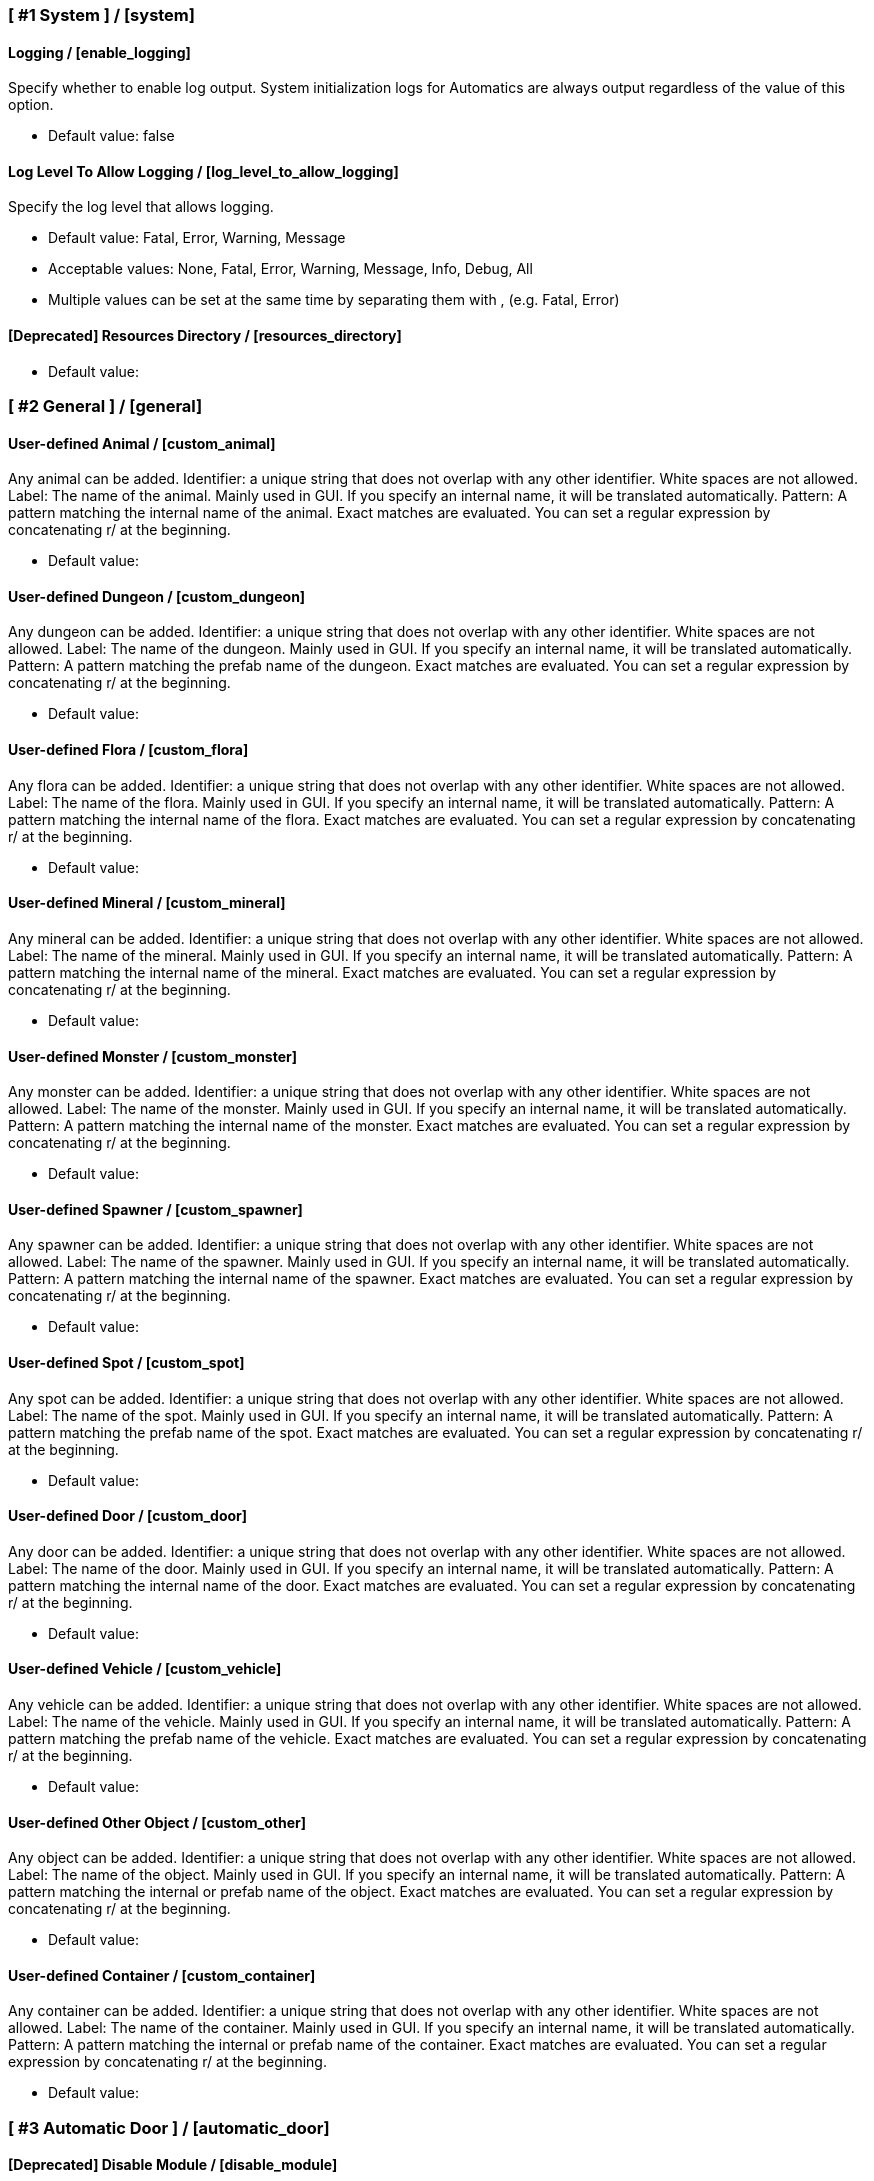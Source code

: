 === [ #1 System ] / [system]
==== Logging / [enable_logging]
Specify whether to enable log output. System initialization logs for Automatics are always output regardless of the value of this option.

- Default value: false

==== Log Level To Allow Logging / [log_level_to_allow_logging]
Specify the log level that allows logging.

- Default value: Fatal, Error, Warning, Message
- Acceptable values: None, Fatal, Error, Warning, Message, Info, Debug, All
- Multiple values can be set at the same time by separating them with , (e.g. Fatal, Error)

==== [Deprecated] Resources Directory / [resources_directory]
[This option will be discontinued in the near future. Check the README for details]

- Default value:

=== [ #2 General ] / [general]
==== User-defined Animal / [custom_animal]
Any animal can be added. Identifier: a unique string that does not overlap with any other identifier. White spaces are not allowed. Label: The name of the animal. Mainly used in GUI. If you specify an internal name, it will be translated automatically. Pattern: A pattern matching the internal name of the animal. Exact matches are evaluated. You can set a regular expression by concatenating r/ at the beginning.

- Default value:

==== User-defined Dungeon / [custom_dungeon]
Any dungeon can be added. Identifier: a unique string that does not overlap with any other identifier. White spaces are not allowed. Label: The name of the dungeon. Mainly used in GUI. If you specify an internal name, it will be translated automatically. Pattern: A pattern matching the prefab name of the dungeon. Exact matches are evaluated. You can set a regular expression by concatenating r/ at the beginning.

- Default value:

==== User-defined Flora / [custom_flora]
Any flora can be added. Identifier: a unique string that does not overlap with any other identifier. White spaces are not allowed. Label: The name of the flora. Mainly used in GUI. If you specify an internal name, it will be translated automatically. Pattern: A pattern matching the internal name of the flora. Exact matches are evaluated. You can set a regular expression by concatenating r/ at the beginning.

- Default value:

==== User-defined Mineral / [custom_mineral]
Any mineral can be added. Identifier: a unique string that does not overlap with any other identifier. White spaces are not allowed. Label: The name of the mineral. Mainly used in GUI. If you specify an internal name, it will be translated automatically. Pattern: A pattern matching the internal name of the mineral. Exact matches are evaluated. You can set a regular expression by concatenating r/ at the beginning.

- Default value:

==== User-defined Monster / [custom_monster]
Any monster can be added. Identifier: a unique string that does not overlap with any other identifier. White spaces are not allowed. Label: The name of the monster. Mainly used in GUI. If you specify an internal name, it will be translated automatically. Pattern: A pattern matching the internal name of the monster. Exact matches are evaluated. You can set a regular expression by concatenating r/ at the beginning.

- Default value:

==== User-defined Spawner / [custom_spawner]
Any spawner can be added. Identifier: a unique string that does not overlap with any other identifier. White spaces are not allowed. Label: The name of the spawner. Mainly used in GUI. If you specify an internal name, it will be translated automatically. Pattern: A pattern matching the internal name of the spawner. Exact matches are evaluated. You can set a regular expression by concatenating r/ at the beginning.

- Default value:

==== User-defined Spot / [custom_spot]
Any spot can be added. Identifier: a unique string that does not overlap with any other identifier. White spaces are not allowed. Label: The name of the spot. Mainly used in GUI. If you specify an internal name, it will be translated automatically. Pattern: A pattern matching the prefab name of the spot. Exact matches are evaluated. You can set a regular expression by concatenating r/ at the beginning.

- Default value:

==== User-defined Door / [custom_door]
Any door can be added. Identifier: a unique string that does not overlap with any other identifier. White spaces are not allowed. Label: The name of the door. Mainly used in GUI. If you specify an internal name, it will be translated automatically. Pattern: A pattern matching the internal name of the door. Exact matches are evaluated. You can set a regular expression by concatenating r/ at the beginning.

- Default value:

==== User-defined Vehicle / [custom_vehicle]
Any vehicle can be added. Identifier: a unique string that does not overlap with any other identifier. White spaces are not allowed. Label: The name of the vehicle. Mainly used in GUI. If you specify an internal name, it will be translated automatically. Pattern: A pattern matching the prefab name of the vehicle. Exact matches are evaluated. You can set a regular expression by concatenating r/ at the beginning.

- Default value:

==== User-defined Other Object / [custom_other]
Any object can be added. Identifier: a unique string that does not overlap with any other identifier. White spaces are not allowed. Label: The name of the object. Mainly used in GUI. If you specify an internal name, it will be translated automatically. Pattern: A pattern matching the internal or prefab name of the object. Exact matches are evaluated. You can set a regular expression by concatenating r/ at the beginning.

- Default value:

==== User-defined Container / [custom_container]
Any container can be added. Identifier: a unique string that does not overlap with any other identifier. White spaces are not allowed. Label: The name of the container. Mainly used in GUI. If you specify an internal name, it will be translated automatically. Pattern: A pattern matching the internal or prefab name of the container. Exact matches are evaluated. You can set a regular expression by concatenating r/ at the beginning.

- Default value:

=== [ #3 Automatic Door ] / [automatic_door]
==== [Deprecated] Disable Module / [disable_module]
You can disable this feature completely to avoid adding logic you don't need. (Game must be restart for reflect this option)

- Default value: false

==== Disable Module (Reboot Required) / [module]
You can disable this feature completely to avoid adding logic you don't need. (Game must be restart for reflect this option)

- Default value: Enabled
- Acceptable values: Enabled, Disabled

==== Automatic Door / [enable_automatic_door]
Specify whether to enable the feature that automatically opens and closes the door.

- Default value: true

==== Allow Automatic Door / [allow_automatic_door]
Specify which doors are allowed to open and close automatically.

- Default value: WoodDoor, WoodGate, IronGate, DarkwoodGate, PieceHexagonalDoor

==== Interval To Open / [interval_to_open]
Specify the interval at which the process of automatically opening the door is called. If set to less than 0.1, the function to automatically open the door will be disabled. (Unit: second)

- Default value: 0.1
- Acceptable value range: From 0 to 8

==== Interval To Close / [interval_to_close]
Specify the interval at which the process of automatically closing the door is called. If set to less than 0.1, the function to automatically close the door will be disabled. (Unit: second)

- Default value: 0.1
- Acceptable value range: From 0 to 8

==== Distance For Automatic Opening / [distance_for_automatic_opening]
Specify how close the player must be to the door in order for it to open automatically. (Unit: meter)

- Default value: 2.5
- Acceptable value range: From 1 to 8

==== Distance For Automatic Closing / [distance_for_automatic_closing]
Specify how far the player must be from the door for the door to close automatically. (Unit: meter)

- Default value: 2.5
- Acceptable value range: From 1 to 8

==== Automatic Door Enable/Disable Toggle Message / [automatic_door_enable_disable_toggle_message]
Specify where a message is displayed when the automatic door is enabled or disabled by a shortcut key.

- Default value: Center
- Acceptable values: None, Center, TopLeft

==== Automatic Door Enable/Disable Toggle / [automatic_door_enable_disable_toggle]
Specify a shortcut key to enable/disable the automatic door.

- Default value:

=== [ #4 Automatic Mapping ] / [automatic_mapping]
==== [Deprecated] Disable Module / [module_disable]
You can disable this feature completely to avoid adding logic you don't need. (Game must be restart for reflect this option)

- Default value: false

==== Disable Module (Reboot Required) / [module]
You can disable this feature completely to avoid adding logic you don't need. (Game must be restart for reflect this option)

- Default value: Enabled
- Acceptable values: Enabled, Disabled

==== Automatic Mapping / [enable_automatic_mapping]
Specify whether to enable the feature that automatically pinning objects and locations to the map.

- Default value: true

==== Dynamic Object Search Range / [dynamic_object_mapping_range]
Specify the range of dynamic objects to be explored. "Dynamic Object" are objects that change position, such as animals, monsters, etc. Set to 0 to disable pinning of dynamic objects. (Unit: meter)

- Default value: 64
- Acceptable value range: From 0 to 128

==== Static Object Search Range / [static_object_mapping_range]
Specify the range of static objects to be explored. "Static Object" are objects that do not change their position, such as flora, mineral, etc. Setting this to 0 disables pinning of static objects. (Unit: meter)

- Default value: 32
- Acceptable value range: From 0 to 128

==== Location Search Range / [location_mapping_range]
Specify the range of location to be explored. "Location" is a specific place, such as dungeon, fuling village, etc. Setting this to 0 disables location pinning. (Unit: meter)

- Default value: 96
- Acceptable value range: From 0 to 128

==== Allow Pinning Animal / [allow_pinning_animal]
Specify the animals to be automatic pinning.

- Default value: Boar, Piggy, Deer, Wolf, WolfCub, Lox, LoxCalf, Hen, Chicken, Hare, Bird, Fish

==== Allow Pinning Monster / [allow_pinning_monster]
Specify the monsters to be automatic pinning.

- Default value: Greyling, Neck, Ghost, Greydwarf, GreydwarfBrute, GreydwarfShaman, RancidRemains, Skeleton, Troll, Abomination, Blob, Draugr, DraugrElite, Leech, Oozer, Surtling, Wraith, Drake, Fenring, StoneGolem, Deathsquito, Fuling, FulingBerserker, FulingShaman, Growth, Serpent, Bat, FenringCultist, Ulv, DvergrRogue, DvergrMage, Tick, Seeker, SeekerBrood, Gjall, SeekerSoldier

==== Allow Pinning Flora / [allow_pinning_flora]
Specify the flora to be automatic pinning.

- Default value: Mushroom, Raspberries, Blueberries, CarrotSeeds, Thistle, TurnipSeeds, Cloudberries, JotunPuffs, Magecap

==== Allow Pinning Mineral / [allow_pinning_mineral]
Specify the mineral to be automatic pinning.

- Default value: CopperDeposit, TinDeposit, MudPile, SilverVein, PetrifiedBone, SoftTissue

==== Allow Pinning Spawner / [allow_pinning_spawner]
Specify the spawners to be automatic pinning.

- Default value:

==== Allow Pinning Vehicle / [allow_pinning_vehicle]
Specify the vehicles to be automatic pinning.

- Default value: Karve, Longship

==== Allow Pinning Other Object / [allow_pinning_other]
Specify the other objects to be automatic pinning.

- Default value: WildBeehive

==== Allow Pinning Dungeon / [allow_pinning_dungeon]
Specify the dungeons to be automatic pinning.

- Default value: BurialChambers, TrollCave, SunkenCrypts, MountainCave, InfestedMine

==== Allow Pinning Spot / [allow_pinning_spot]
Specify the spots to be automatic pinning.

- Default value: InfestedTree, FireHole, DrakeNest, GoblinCamp, TarPit, DvergrExcavation, DvergrGuardTower, DvergrHarbour, DvergrLighthouse, PetrifiedBone

==== Allow Pinning Portal / [allow_pinning_portal]
Enable automatic pinning for the portal. Portal is treated as a static object.

- Default value: true

==== Not Pinning Tamed Animals / [not_pinning_tamed_animals]
Exclude tamed animals from automatic pinning.

- Default value: true

==== Static Object Mapping Interval / [static_object_mapping_interval]
Specify the interval at which static object mapping. Setting to 0 disables periodic static object mapping. (Unit: second)

- Default value: 0.25
- Acceptable value range: From 0 to 4

==== Static Object Caching Interval / [static_object_caching_interval]
Specify the interval at which static objects will be cached. Mapping of static objects uses this cache. (Unit: second)

- Default value: 3
- Acceptable value range: From 1 to 8

==== Save Static Object Pins / [save_static_object_pins]
Specify whether to save the pins of static objects.

- Default value: false

==== Remove Pins Of Destroyed Object / [remove_pins_of_destroyed_object]
Specify whether or not to automatically remove pins of objects that have been destroyed and no longer exist.

- Default value: true

==== Flora Pins Merge Range / [flora_pins_merge_range]
When pinning flora, it recursively searches for the same flora that exist within a specified range and merge them into a single pin. (Unit: meter)

- Default value: 8
- Acceptable value range: From 0 to 16

==== Need To Equip Wishbone For Underground Minerals / [need_to_equip_wishbone_for_underground_minerals]
Specify whether the wishbone needs to be equipped to attempt to pinning underground minerals.

- Default value: true

==== Static Object Mapping / [static_object_mapping_key]
Specify shortcut keys for mapping static objects. Setting this item disables the static object mapping at regular intervals, so that it is performed only once each time the shortcut key is pressed.

- Default value:

=== [ #5 Automatic Processing ] / [automatic_processing]
==== [Deprecated] Disable Module / [module_disable]
You can disable this feature completely to avoid adding logic you don't need. (Game must be restart for reflect this option)

- Default value: false

==== Disable Module (Reboot Required) / [module]
You can disable this feature completely to avoid adding logic you don't need. (Game must be restart for reflect this option)

- Default value: Enabled
- Acceptable values: Enabled, Disabled

==== Automatic Processing / [enable_automatic_processing]
Specify whether to enable or disable the ability to automatically perform tasks such as cooking, refining, and refuel.

- Default value: true

==== Allow Container / [allow_container]
Specify containers that allow automatic operations such as item supply and storage.

- Default value: PieceChestWood, PieceChest, PieceChestBlackmetal

==== Beehive: Allow Process / [allow_processing_by_piece_beehive]
Specify the automatic processes to allow for Beehive. "Craft" produces items by automatically consuming the required materials. "Refuel" automatically supplies fuel items. "Store" automatically stores the produced items in containers. "Charge" automatically replenishes consumable items such as ammo.

- Default value: Store
- Acceptable values: None, Store

==== Beehive: Container Search Range / [container_search_range_by_piece_beehive]
Specifies the maximum distance Beehive will search for containers. (Unit: meters)

- Default value: 8
- Acceptable value range: From 1 to 64

==== Beehive: Store Only If Product Exists In Container / [piece_beehive_store_only_if_product_exists]
Store only if the product item for Beehive is already stored in the container. If there is no container in the range that stores product items, items are produced as usual.

- Default value: false

==== Bonfire: Allow Process / [allow_processing_by_piece_bonfire]
Specify the automatic processes to allow for Bonfire. "Craft" produces items by automatically consuming the required materials. "Refuel" automatically supplies fuel items. "Store" automatically stores the produced items in containers. "Charge" automatically replenishes consumable items such as ammo.

- Default value: Refuel
- Acceptable values: None, Refuel

==== Bonfire: Container Search Range / [container_search_range_by_piece_bonfire]
Specifies the maximum distance Bonfire will search for containers. (Unit: meters)

- Default value: 8
- Acceptable value range: From 1 to 64

==== Bonfire: Number Of Fuels To Stop Refuel / [piece_bonfire_fuel_count_of_suppress_processing]
When the number of fuel items stored in the container is about to become less than the specified quantity, refuel to Bonfire will be stopped. If set to 0, stopping refuel based on the number of fuel items will be disabled.

- Default value: 1
- Acceptable value range: From 0 to 999

==== Bonfire: Refuel Only If Fuels Run Out / [piece_bonfire_refuel_only_when_out_of_fuel]
Refuel only when the fuel for Bonfire runs out.

- Default value: false

==== Blast furnace: Allow Process / [allow_processing_by_piece_blastfurnace]
Specify the automatic processes to allow for Blast furnace. "Craft" produces items by automatically consuming the required materials. "Refuel" automatically supplies fuel items. "Store" automatically stores the produced items in containers. "Charge" automatically replenishes consumable items such as ammo.

- Default value: Craft, Refuel, Store
- Acceptable values: None, Craft, Refuel, Store
- Multiple values can be set at the same time by separating them with , (e.g. Craft, Refuel)

==== Blast furnace: Container Search Range / [container_search_range_by_piece_blastfurnace]
Specifies the maximum distance Blast furnace will search for containers. (Unit: meters)

- Default value: 8
- Acceptable value range: From 1 to 64

==== Blast furnace: Number Of Materials To Stop Supplying / [piece_blastfurnace_material_count_of_suppress_processing]
When the number of material items stored in the container is about to become less than the specified quantity, the supply of materials to Blast furnace will be stopped. If set to 0, stopping the material supply based on the number of material items will be disabled.

- Default value: 1
- Acceptable value range: From 0 to 999

==== Blast furnace: Number Of Product Stacks To Stop Craft / [piece_blastfurnace_product_stacks_of_suppress_processing]
When the number of product item stacks stored in the container is about to exceed the specified quantity, craft by Blast furnace will be stopped. If set to 0, stopping craft based on the number of product items will be disabled.

- Default value: 0
- Acceptable value range: From 0 to 99

==== Blast furnace: Supply Only If Materials Run Out / [piece_blastfurnace_supply_only_when_materials_run_out]
Supply one material item only when the materials supplied to Blast furnace run out.

- Default value: false

==== Blast furnace: Number Of Fuels To Stop Refuel / [piece_blastfurnace_fuel_count_of_suppress_processing]
When the number of fuel items stored in the container is about to become less than the specified quantity, refuel to Blast furnace will be stopped. If set to 0, stopping refuel based on the number of fuel items will be disabled.

- Default value: 1
- Acceptable value range: From 0 to 999

==== Blast furnace: Refuel Only If Fuels Run Out / [piece_blastfurnace_refuel_only_when_out_of_fuel]
Refuel only when the fuel for Blast furnace runs out.

- Default value: false

==== Blast furnace: Refuel Only When Materials Supplied / [piece_blastfurnace_refuel_only_when_materials_supplied]
Refuel only when material items are supplied to Blast furnace.

- Default value: false

==== Blast furnace: Store Only If Product Exists In Container / [piece_blastfurnace_store_only_if_product_exists]
Store only if the product item for Blast furnace is already stored in the container. If there is no container in the range that stores product items, items are produced as usual.

- Default value: false

==== Campfire: Allow Process / [allow_processing_by_piece_firepit]
Specify the automatic processes to allow for Campfire. "Craft" produces items by automatically consuming the required materials. "Refuel" automatically supplies fuel items. "Store" automatically stores the produced items in containers. "Charge" automatically replenishes consumable items such as ammo.

- Default value: Refuel
- Acceptable values: None, Refuel

==== Campfire: Container Search Range / [container_search_range_by_piece_firepit]
Specifies the maximum distance Campfire will search for containers. (Unit: meters)

- Default value: 8
- Acceptable value range: From 1 to 64

==== Campfire: Number Of Fuels To Stop Refuel / [piece_firepit_fuel_count_of_suppress_processing]
When the number of fuel items stored in the container is about to become less than the specified quantity, refuel to Campfire will be stopped. If set to 0, stopping refuel based on the number of fuel items will be disabled.

- Default value: 1
- Acceptable value range: From 0 to 999

==== Campfire: Refuel Only If Fuels Run Out / [piece_firepit_refuel_only_when_out_of_fuel]
Refuel only when the fuel for Campfire runs out.

- Default value: false

==== Charcoal kiln: Allow Process / [allow_processing_by_piece_charcoalkiln]
Specify the automatic processes to allow for Charcoal kiln. "Craft" produces items by automatically consuming the required materials. "Refuel" automatically supplies fuel items. "Store" automatically stores the produced items in containers. "Charge" automatically replenishes consumable items such as ammo.

- Default value: Craft, Store
- Acceptable values: None, Craft, Store
- Multiple values can be set at the same time by separating them with , (e.g. Craft, Store)

==== Charcoal kiln: Container Search Range / [container_search_range_by_piece_charcoalkiln]
Specifies the maximum distance Charcoal kiln will search for containers. (Unit: meters)

- Default value: 8
- Acceptable value range: From 1 to 64

==== Charcoal kiln: Number Of Materials To Stop Supplying / [piece_charcoalkiln_material_count_of_suppress_processing]
When the number of material items stored in the container is about to become less than the specified quantity, the supply of materials to Charcoal kiln will be stopped. If set to 0, stopping the material supply based on the number of material items will be disabled.

- Default value: 1
- Acceptable value range: From 0 to 999

==== Charcoal kiln: Number Of Product Stacks To Stop Craft / [piece_charcoalkiln_product_stacks_of_suppress_processing]
When the number of product item stacks stored in the container is about to exceed the specified quantity, craft by Charcoal kiln will be stopped. If set to 0, stopping craft based on the number of product items will be disabled.

- Default value: 0
- Acceptable value range: From 0 to 99

==== Charcoal kiln: Supply Only If Materials Run Out / [piece_charcoalkiln_supply_only_when_materials_run_out]
Supply one material item only when the materials supplied to Charcoal kiln run out.

- Default value: false

==== Charcoal kiln: Store Only If Product Exists In Container / [piece_charcoalkiln_store_only_if_product_exists]
Store only if the product item for Charcoal kiln is already stored in the container. If there is no container in the range that stores product items, items are produced as usual.

- Default value: false

==== Cooking station: Allow Process / [allow_processing_by_piece_cookingstation]
Specify the automatic processes to allow for Cooking station. "Craft" produces items by automatically consuming the required materials. "Refuel" automatically supplies fuel items. "Store" automatically stores the produced items in containers. "Charge" automatically replenishes consumable items such as ammo.

- Default value: Store
- Acceptable values: None, Craft, Store
- Multiple values can be set at the same time by separating them with , (e.g. Craft, Store)

==== Cooking station: Container Search Range / [container_search_range_by_piece_cookingstation]
Specifies the maximum distance Cooking station will search for containers. (Unit: meters)

- Default value: 8
- Acceptable value range: From 1 to 64

==== Cooking station: Number Of Materials To Stop Supplying / [piece_cookingstation_material_count_of_suppress_processing]
When the number of material items stored in the container is about to become less than the specified quantity, the supply of materials to Cooking station will be stopped. If set to 0, stopping the material supply based on the number of material items will be disabled.

- Default value: 1
- Acceptable value range: From 0 to 999

==== Cooking station: Number Of Product Stacks To Stop Craft / [piece_cookingstation_product_stacks_of_suppress_processing]
When the number of product item stacks stored in the container is about to exceed the specified quantity, craft by Cooking station will be stopped. If set to 0, stopping craft based on the number of product items will be disabled.

- Default value: 0
- Acceptable value range: From 0 to 99

==== Cooking station: Supply Only If Materials Run Out / [piece_cookingstation_supply_only_when_materials_run_out]
Supply one material item only when the materials supplied to Cooking station run out.

- Default value: false

==== Cooking station: Store Only If Product Exists In Container / [piece_cookingstation_store_only_if_product_exists]
Store only if the product item for Cooking station is already stored in the container. If there is no container in the range that stores product items, items are produced as usual.

- Default value: false

==== Fermenter: Allow Process / [allow_processing_by_piece_fermenter]
Specify the automatic processes to allow for Fermenter. "Craft" produces items by automatically consuming the required materials. "Refuel" automatically supplies fuel items. "Store" automatically stores the produced items in containers. "Charge" automatically replenishes consumable items such as ammo.

- Default value: Craft, Store
- Acceptable values: None, Craft, Store
- Multiple values can be set at the same time by separating them with , (e.g. Craft, Store)

==== Fermenter: Container Search Range / [container_search_range_by_piece_fermenter]
Specifies the maximum distance Fermenter will search for containers. (Unit: meters)

- Default value: 8
- Acceptable value range: From 1 to 64

==== Fermenter: Number Of Materials To Stop Supplying / [piece_fermenter_material_count_of_suppress_processing]
When the number of material items stored in the container is about to become less than the specified quantity, the supply of materials to Fermenter will be stopped. If set to 0, stopping the material supply based on the number of material items will be disabled.

- Default value: 1
- Acceptable value range: From 0 to 999

==== Fermenter: Number Of Product Stacks To Stop Craft / [piece_fermenter_product_stacks_of_suppress_processing]
When the number of product item stacks stored in the container is about to exceed the specified quantity, craft by Fermenter will be stopped. If set to 0, stopping craft based on the number of product items will be disabled.

- Default value: 0
- Acceptable value range: From 0 to 99

==== Fermenter: Supply Only If Materials Run Out / [piece_fermenter_supply_only_when_materials_run_out]
Supply one material item only when the materials supplied to Fermenter run out.

- Default value: false

==== Fermenter: Store Only If Product Exists In Container / [piece_fermenter_store_only_if_product_exists]
Store only if the product item for Fermenter is already stored in the container. If there is no container in the range that stores product items, items are produced as usual.

- Default value: false

==== Hanging brazier: Allow Process / [allow_processing_by_piece_brazierceiling01]
Specify the automatic processes to allow for Hanging brazier. "Craft" produces items by automatically consuming the required materials. "Refuel" automatically supplies fuel items. "Store" automatically stores the produced items in containers. "Charge" automatically replenishes consumable items such as ammo.

- Default value: Refuel
- Acceptable values: None, Refuel

==== Hanging brazier: Container Search Range / [container_search_range_by_piece_brazierceiling01]
Specifies the maximum distance Hanging brazier will search for containers. (Unit: meters)

- Default value: 8
- Acceptable value range: From 1 to 64

==== Hanging brazier: Number Of Fuels To Stop Refuel / [piece_brazierceiling01_fuel_count_of_suppress_processing]
When the number of fuel items stored in the container is about to become less than the specified quantity, refuel to Hanging brazier will be stopped. If set to 0, stopping refuel based on the number of fuel items will be disabled.

- Default value: 1
- Acceptable value range: From 0 to 999

==== Hanging brazier: Refuel Only If Fuels Run Out / [piece_brazierceiling01_refuel_only_when_out_of_fuel]
Refuel only when the fuel for Hanging brazier runs out.

- Default value: false

==== Hearth: Allow Process / [allow_processing_by_piece_hearth]
Specify the automatic processes to allow for Hearth. "Craft" produces items by automatically consuming the required materials. "Refuel" automatically supplies fuel items. "Store" automatically stores the produced items in containers. "Charge" automatically replenishes consumable items such as ammo.

- Default value: Refuel
- Acceptable values: None, Refuel

==== Hearth: Container Search Range / [container_search_range_by_piece_hearth]
Specifies the maximum distance Hearth will search for containers. (Unit: meters)

- Default value: 8
- Acceptable value range: From 1 to 64

==== Hearth: Number Of Fuels To Stop Refuel / [piece_hearth_fuel_count_of_suppress_processing]
When the number of fuel items stored in the container is about to become less than the specified quantity, refuel to Hearth will be stopped. If set to 0, stopping refuel based on the number of fuel items will be disabled.

- Default value: 1
- Acceptable value range: From 0 to 999

==== Hearth: Refuel Only If Fuels Run Out / [piece_hearth_refuel_only_when_out_of_fuel]
Refuel only when the fuel for Hearth runs out.

- Default value: false

==== Iron cooking station: Allow Process / [allow_processing_by_piece_cookingstation_iron]
Specify the automatic processes to allow for Iron cooking station. "Craft" produces items by automatically consuming the required materials. "Refuel" automatically supplies fuel items. "Store" automatically stores the produced items in containers. "Charge" automatically replenishes consumable items such as ammo.

- Default value: Store
- Acceptable values: None, Craft, Store
- Multiple values can be set at the same time by separating them with , (e.g. Craft, Store)

==== Iron cooking station: Container Search Range / [container_search_range_by_piece_cookingstation_iron]
Specifies the maximum distance Iron cooking station will search for containers. (Unit: meters)

- Default value: 8
- Acceptable value range: From 1 to 64

==== Iron cooking station: Number Of Materials To Stop Supplying / [piece_cookingstation_iron_material_count_of_suppress_processing]
When the number of material items stored in the container is about to become less than the specified quantity, the supply of materials to Iron cooking station will be stopped. If set to 0, stopping the material supply based on the number of material items will be disabled.

- Default value: 1
- Acceptable value range: From 0 to 999

==== Iron cooking station: Number Of Product Stacks To Stop Craft / [piece_cookingstation_iron_product_stacks_of_suppress_processing]
When the number of product item stacks stored in the container is about to exceed the specified quantity, craft by Iron cooking station will be stopped. If set to 0, stopping craft based on the number of product items will be disabled.

- Default value: 0
- Acceptable value range: From 0 to 99

==== Iron cooking station: Supply Only If Materials Run Out / [piece_cookingstation_iron_supply_only_when_materials_run_out]
Supply one material item only when the materials supplied to Iron cooking station run out.

- Default value: false

==== Iron cooking station: Store Only If Product Exists In Container / [piece_cookingstation_iron_store_only_if_product_exists]
Store only if the product item for Iron cooking station is already stored in the container. If there is no container in the range that stores product items, items are produced as usual.

- Default value: false

==== Jack-o-turnip: Allow Process / [allow_processing_by_piece_jackoturnip]
Specify the automatic processes to allow for Jack-o-turnip. "Craft" produces items by automatically consuming the required materials. "Refuel" automatically supplies fuel items. "Store" automatically stores the produced items in containers. "Charge" automatically replenishes consumable items such as ammo.

- Default value: Refuel
- Acceptable values: None, Refuel

==== Jack-o-turnip: Container Search Range / [container_search_range_by_piece_jackoturnip]
Specifies the maximum distance Jack-o-turnip will search for containers. (Unit: meters)

- Default value: 8
- Acceptable value range: From 1 to 64

==== Jack-o-turnip: Number Of Fuels To Stop Refuel / [piece_jackoturnip_fuel_count_of_suppress_processing]
When the number of fuel items stored in the container is about to become less than the specified quantity, refuel to Jack-o-turnip will be stopped. If set to 0, stopping refuel based on the number of fuel items will be disabled.

- Default value: 1
- Acceptable value range: From 0 to 999

==== Jack-o-turnip: Refuel Only If Fuels Run Out / [piece_jackoturnip_refuel_only_when_out_of_fuel]
Refuel only when the fuel for Jack-o-turnip runs out.

- Default value: false

==== Sconce: Allow Process / [allow_processing_by_piece_sconce]
Specify the automatic processes to allow for Sconce. "Craft" produces items by automatically consuming the required materials. "Refuel" automatically supplies fuel items. "Store" automatically stores the produced items in containers. "Charge" automatically replenishes consumable items such as ammo.

- Default value: Refuel
- Acceptable values: None, Refuel

==== Sconce: Container Search Range / [container_search_range_by_piece_sconce]
Specifies the maximum distance Sconce will search for containers. (Unit: meters)

- Default value: 8
- Acceptable value range: From 1 to 64

==== Sconce: Number Of Fuels To Stop Refuel / [piece_sconce_fuel_count_of_suppress_processing]
When the number of fuel items stored in the container is about to become less than the specified quantity, refuel to Sconce will be stopped. If set to 0, stopping refuel based on the number of fuel items will be disabled.

- Default value: 1
- Acceptable value range: From 0 to 999

==== Sconce: Refuel Only If Fuels Run Out / [piece_sconce_refuel_only_when_out_of_fuel]
Refuel only when the fuel for Sconce runs out.

- Default value: false

==== Smelter: Allow Process / [allow_processing_by_piece_smelter]
Specify the automatic processes to allow for Smelter. "Craft" produces items by automatically consuming the required materials. "Refuel" automatically supplies fuel items. "Store" automatically stores the produced items in containers. "Charge" automatically replenishes consumable items such as ammo.

- Default value: Craft, Refuel, Store
- Acceptable values: None, Craft, Refuel, Store
- Multiple values can be set at the same time by separating them with , (e.g. Craft, Refuel)

==== Smelter: Container Search Range / [container_search_range_by_piece_smelter]
Specifies the maximum distance Smelter will search for containers. (Unit: meters)

- Default value: 8
- Acceptable value range: From 1 to 64

==== Smelter: Number Of Materials To Stop Supplying / [piece_smelter_material_count_of_suppress_processing]
When the number of material items stored in the container is about to become less than the specified quantity, the supply of materials to Smelter will be stopped. If set to 0, stopping the material supply based on the number of material items will be disabled.

- Default value: 1
- Acceptable value range: From 0 to 999

==== Smelter: Number Of Product Stacks To Stop Craft / [piece_smelter_product_stacks_of_suppress_processing]
When the number of product item stacks stored in the container is about to exceed the specified quantity, craft by Smelter will be stopped. If set to 0, stopping craft based on the number of product items will be disabled.

- Default value: 0
- Acceptable value range: From 0 to 99

==== Smelter: Supply Only If Materials Run Out / [piece_smelter_supply_only_when_materials_run_out]
Supply one material item only when the materials supplied to Smelter run out.

- Default value: false

==== Smelter: Number Of Fuels To Stop Refuel / [piece_smelter_fuel_count_of_suppress_processing]
When the number of fuel items stored in the container is about to become less than the specified quantity, refuel to Smelter will be stopped. If set to 0, stopping refuel based on the number of fuel items will be disabled.

- Default value: 1
- Acceptable value range: From 0 to 999

==== Smelter: Refuel Only If Fuels Run Out / [piece_smelter_refuel_only_when_out_of_fuel]
Refuel only when the fuel for Smelter runs out.

- Default value: false

==== Smelter: Refuel Only When Materials Supplied / [piece_smelter_refuel_only_when_materials_supplied]
Refuel only when material items are supplied to Smelter.

- Default value: false

==== Smelter: Store Only If Product Exists In Container / [piece_smelter_store_only_if_product_exists]
Store only if the product item for Smelter is already stored in the container. If there is no container in the range that stores product items, items are produced as usual.

- Default value: false

==== Spinning wheel: Allow Process / [allow_processing_by_piece_spinningwheel]
Specify the automatic processes to allow for Spinning wheel. "Craft" produces items by automatically consuming the required materials. "Refuel" automatically supplies fuel items. "Store" automatically stores the produced items in containers. "Charge" automatically replenishes consumable items such as ammo.

- Default value: Store
- Acceptable values: None, Craft, Store
- Multiple values can be set at the same time by separating them with , (e.g. Craft, Store)

==== Spinning wheel: Container Search Range / [container_search_range_by_piece_spinningwheel]
Specifies the maximum distance Spinning wheel will search for containers. (Unit: meters)

- Default value: 8
- Acceptable value range: From 1 to 64

==== Spinning wheel: Number Of Materials To Stop Supplying / [piece_spinningwheel_material_count_of_suppress_processing]
When the number of material items stored in the container is about to become less than the specified quantity, the supply of materials to Spinning wheel will be stopped. If set to 0, stopping the material supply based on the number of material items will be disabled.

- Default value: 1
- Acceptable value range: From 0 to 999

==== Spinning wheel: Number Of Product Stacks To Stop Craft / [piece_spinningwheel_product_stacks_of_suppress_processing]
When the number of product item stacks stored in the container is about to exceed the specified quantity, craft by Spinning wheel will be stopped. If set to 0, stopping craft based on the number of product items will be disabled.

- Default value: 0
- Acceptable value range: From 0 to 99

==== Spinning wheel: Supply Only If Materials Run Out / [piece_spinningwheel_supply_only_when_materials_run_out]
Supply one material item only when the materials supplied to Spinning wheel run out.

- Default value: false

==== Spinning wheel: Store Only If Product Exists In Container / [piece_spinningwheel_store_only_if_product_exists]
Store only if the product item for Spinning wheel is already stored in the container. If there is no container in the range that stores product items, items are produced as usual.

- Default value: false

==== Standing blue-burning iron torch: Allow Process / [allow_processing_by_piece_groundtorchblue]
Specify the automatic processes to allow for Standing blue-burning iron torch. "Craft" produces items by automatically consuming the required materials. "Refuel" automatically supplies fuel items. "Store" automatically stores the produced items in containers. "Charge" automatically replenishes consumable items such as ammo.

- Default value: Refuel
- Acceptable values: None, Refuel

==== Standing blue-burning iron torch: Container Search Range / [container_search_range_by_piece_groundtorchblue]
Specifies the maximum distance Standing blue-burning iron torch will search for containers. (Unit: meters)

- Default value: 8
- Acceptable value range: From 1 to 64

==== Standing blue-burning iron torch: Number Of Fuels To Stop Refuel / [piece_groundtorchblue_fuel_count_of_suppress_processing]
When the number of fuel items stored in the container is about to become less than the specified quantity, refuel to Standing blue-burning iron torch will be stopped. If set to 0, stopping refuel based on the number of fuel items will be disabled.

- Default value: 1
- Acceptable value range: From 0 to 999

==== Standing blue-burning iron torch: Refuel Only If Fuels Run Out / [piece_groundtorchblue_refuel_only_when_out_of_fuel]
Refuel only when the fuel for Standing blue-burning iron torch runs out.

- Default value: false

==== Standing brazier: Allow Process / [allow_processing_by_piece_brazierfloor01]
Specify the automatic processes to allow for Standing brazier. "Craft" produces items by automatically consuming the required materials. "Refuel" automatically supplies fuel items. "Store" automatically stores the produced items in containers. "Charge" automatically replenishes consumable items such as ammo.

- Default value: Refuel
- Acceptable values: None, Refuel

==== Standing brazier: Container Search Range / [container_search_range_by_piece_brazierfloor01]
Specifies the maximum distance Standing brazier will search for containers. (Unit: meters)

- Default value: 8
- Acceptable value range: From 1 to 64

==== Standing brazier: Number Of Fuels To Stop Refuel / [piece_brazierfloor01_fuel_count_of_suppress_processing]
When the number of fuel items stored in the container is about to become less than the specified quantity, refuel to Standing brazier will be stopped. If set to 0, stopping refuel based on the number of fuel items will be disabled.

- Default value: 1
- Acceptable value range: From 0 to 999

==== Standing brazier: Refuel Only If Fuels Run Out / [piece_brazierfloor01_refuel_only_when_out_of_fuel]
Refuel only when the fuel for Standing brazier runs out.

- Default value: false

==== Standing green-burning iron torch: Allow Process / [allow_processing_by_piece_groundtorchgreen]
Specify the automatic processes to allow for Standing green-burning iron torch. "Craft" produces items by automatically consuming the required materials. "Refuel" automatically supplies fuel items. "Store" automatically stores the produced items in containers. "Charge" automatically replenishes consumable items such as ammo.

- Default value: Refuel
- Acceptable values: None, Refuel

==== Standing green-burning iron torch: Container Search Range / [container_search_range_by_piece_groundtorchgreen]
Specifies the maximum distance Standing green-burning iron torch will search for containers. (Unit: meters)

- Default value: 8
- Acceptable value range: From 1 to 64

==== Standing green-burning iron torch: Number Of Fuels To Stop Refuel / [piece_groundtorchgreen_fuel_count_of_suppress_processing]
When the number of fuel items stored in the container is about to become less than the specified quantity, refuel to Standing green-burning iron torch will be stopped. If set to 0, stopping refuel based on the number of fuel items will be disabled.

- Default value: 1
- Acceptable value range: From 0 to 999

==== Standing green-burning iron torch: Refuel Only If Fuels Run Out / [piece_groundtorchgreen_refuel_only_when_out_of_fuel]
Refuel only when the fuel for Standing green-burning iron torch runs out.

- Default value: false

==== Standing iron torch: Allow Process / [allow_processing_by_piece_groundtorch]
Specify the automatic processes to allow for Standing iron torch. "Craft" produces items by automatically consuming the required materials. "Refuel" automatically supplies fuel items. "Store" automatically stores the produced items in containers. "Charge" automatically replenishes consumable items such as ammo.

- Default value: Refuel
- Acceptable values: None, Refuel

==== Standing iron torch: Container Search Range / [container_search_range_by_piece_groundtorch]
Specifies the maximum distance Standing iron torch will search for containers. (Unit: meters)

- Default value: 8
- Acceptable value range: From 1 to 64

==== Standing iron torch: Number Of Fuels To Stop Refuel / [piece_groundtorch_fuel_count_of_suppress_processing]
When the number of fuel items stored in the container is about to become less than the specified quantity, refuel to Standing iron torch will be stopped. If set to 0, stopping refuel based on the number of fuel items will be disabled.

- Default value: 1
- Acceptable value range: From 0 to 999

==== Standing iron torch: Refuel Only If Fuels Run Out / [piece_groundtorch_refuel_only_when_out_of_fuel]
Refuel only when the fuel for Standing iron torch runs out.

- Default value: false

==== Standing wood torch: Allow Process / [allow_processing_by_piece_groundtorchwood]
Specify the automatic processes to allow for Standing wood torch. "Craft" produces items by automatically consuming the required materials. "Refuel" automatically supplies fuel items. "Store" automatically stores the produced items in containers. "Charge" automatically replenishes consumable items such as ammo.

- Default value: Refuel
- Acceptable values: None, Refuel

==== Standing wood torch: Container Search Range / [container_search_range_by_piece_groundtorchwood]
Specifies the maximum distance Standing wood torch will search for containers. (Unit: meters)

- Default value: 8
- Acceptable value range: From 1 to 64

==== Standing wood torch: Number Of Fuels To Stop Refuel / [piece_groundtorchwood_fuel_count_of_suppress_processing]
When the number of fuel items stored in the container is about to become less than the specified quantity, refuel to Standing wood torch will be stopped. If set to 0, stopping refuel based on the number of fuel items will be disabled.

- Default value: 1
- Acceptable value range: From 0 to 999

==== Standing wood torch: Refuel Only If Fuels Run Out / [piece_groundtorchwood_refuel_only_when_out_of_fuel]
Refuel only when the fuel for Standing wood torch runs out.

- Default value: false

==== Stone oven: Allow Process / [allow_processing_by_piece_oven]
Specify the automatic processes to allow for Stone oven. "Craft" produces items by automatically consuming the required materials. "Refuel" automatically supplies fuel items. "Store" automatically stores the produced items in containers. "Charge" automatically replenishes consumable items such as ammo.

- Default value: Craft, Refuel, Store
- Acceptable values: None, Craft, Refuel, Store
- Multiple values can be set at the same time by separating them with , (e.g. Craft, Refuel)

==== Stone oven: Container Search Range / [container_search_range_by_piece_oven]
Specifies the maximum distance Stone oven will search for containers. (Unit: meters)

- Default value: 8
- Acceptable value range: From 1 to 64

==== Stone oven: Number Of Materials To Stop Supplying / [piece_oven_material_count_of_suppress_processing]
When the number of material items stored in the container is about to become less than the specified quantity, the supply of materials to Stone oven will be stopped. If set to 0, stopping the material supply based on the number of material items will be disabled.

- Default value: 1
- Acceptable value range: From 0 to 999

==== Stone oven: Number Of Product Stacks To Stop Craft / [piece_oven_product_stacks_of_suppress_processing]
When the number of product item stacks stored in the container is about to exceed the specified quantity, craft by Stone oven will be stopped. If set to 0, stopping craft based on the number of product items will be disabled.

- Default value: 0
- Acceptable value range: From 0 to 99

==== Stone oven: Supply Only If Materials Run Out / [piece_oven_supply_only_when_materials_run_out]
Supply one material item only when the materials supplied to Stone oven run out.

- Default value: false

==== Stone oven: Number Of Fuels To Stop Refuel / [piece_oven_fuel_count_of_suppress_processing]
When the number of fuel items stored in the container is about to become less than the specified quantity, refuel to Stone oven will be stopped. If set to 0, stopping refuel based on the number of fuel items will be disabled.

- Default value: 1
- Acceptable value range: From 0 to 999

==== Stone oven: Refuel Only If Fuels Run Out / [piece_oven_refuel_only_when_out_of_fuel]
Refuel only when the fuel for Stone oven runs out.

- Default value: false

==== Stone oven: Refuel Only When Materials Supplied / [piece_oven_refuel_only_when_materials_supplied]
Refuel only when material items are supplied to Stone oven.

- Default value: false

==== Stone oven: Store Only If Product Exists In Container / [piece_oven_store_only_if_product_exists]
Store only if the product item for Stone oven is already stored in the container. If there is no container in the range that stores product items, items are produced as usual.

- Default value: false

==== Windmill: Allow Process / [allow_processing_by_piece_windmill]
Specify the automatic processes to allow for Windmill. "Craft" produces items by automatically consuming the required materials. "Refuel" automatically supplies fuel items. "Store" automatically stores the produced items in containers. "Charge" automatically replenishes consumable items such as ammo.

- Default value: Store
- Acceptable values: None, Craft, Store
- Multiple values can be set at the same time by separating them with , (e.g. Craft, Store)

==== Windmill: Container Search Range / [container_search_range_by_piece_windmill]
Specifies the maximum distance Windmill will search for containers. (Unit: meters)

- Default value: 8
- Acceptable value range: From 1 to 64

==== Windmill: Number Of Materials To Stop Supplying / [piece_windmill_material_count_of_suppress_processing]
When the number of material items stored in the container is about to become less than the specified quantity, the supply of materials to Windmill will be stopped. If set to 0, stopping the material supply based on the number of material items will be disabled.

- Default value: 1
- Acceptable value range: From 0 to 999

==== Windmill: Number Of Product Stacks To Stop Craft / [piece_windmill_product_stacks_of_suppress_processing]
When the number of product item stacks stored in the container is about to exceed the specified quantity, craft by Windmill will be stopped. If set to 0, stopping craft based on the number of product items will be disabled.

- Default value: 0
- Acceptable value range: From 0 to 99

==== Windmill: Supply Only If Materials Run Out / [piece_windmill_supply_only_when_materials_run_out]
Supply one material item only when the materials supplied to Windmill run out.

- Default value: false

==== Windmill: Store Only If Product Exists In Container / [piece_windmill_store_only_if_product_exists]
Store only if the product item for Windmill is already stored in the container. If there is no container in the range that stores product items, items are produced as usual.

- Default value: false

==== Wisp fountain: Allow Process / [allow_processing_by_piece_wisplure]
Specify the automatic processes to allow for Wisp fountain. "Craft" produces items by automatically consuming the required materials. "Refuel" automatically supplies fuel items. "Store" automatically stores the produced items in containers. "Charge" automatically replenishes consumable items such as ammo.

- Default value: Store
- Acceptable values: None, Store

==== Wisp fountain: Container Search Range / [container_search_range_by_piece_wisplure]
Specifies the maximum distance Wisp fountain will search for containers. (Unit: meters)

- Default value: 8
- Acceptable value range: From 1 to 64

==== Wisp fountain: Store Only If Product Exists In Container / [piece_wisplure_store_only_if_product_exists]
Store only if the product item for Wisp fountain is already stored in the container. If there is no container in the range that stores product items, items are produced as usual.

- Default value: false

==== Sap extractor : Allow Process / [allow_processing_by_piece_sapcollector]
Specify the automatic processes to allow for Sap extractor . "Craft" produces items by automatically consuming the required materials. "Refuel" automatically supplies fuel items. "Store" automatically stores the produced items in containers. "Charge" automatically replenishes consumable items such as ammo.

- Default value: Store
- Acceptable values: None, Store

==== Sap extractor : Container Search Range / [container_search_range_by_piece_sapcollector]
Specifies the maximum distance Sap extractor  will search for containers. (Unit: meters)

- Default value: 8
- Acceptable value range: From 1 to 64

==== Sap extractor : Store Only If Product Exists In Container / [piece_sapcollector_store_only_if_product_exists]
Store only if the product item for Sap extractor  is already stored in the container. If there is no container in the range that stores product items, items are produced as usual.

- Default value: false

==== Eitr refinery: Allow Process / [allow_processing_by_piece_eitrrefinery]
Specify the automatic processes to allow for Eitr refinery. "Craft" produces items by automatically consuming the required materials. "Refuel" automatically supplies fuel items. "Store" automatically stores the produced items in containers. "Charge" automatically replenishes consumable items such as ammo.

- Default value: Store
- Acceptable values: None, Craft, Refuel, Store
- Multiple values can be set at the same time by separating them with , (e.g. Craft, Refuel)

==== Eitr refinery: Container Search Range / [container_search_range_by_piece_eitrrefinery]
Specifies the maximum distance Eitr refinery will search for containers. (Unit: meters)

- Default value: 8
- Acceptable value range: From 1 to 64

==== Eitr refinery: Number Of Materials To Stop Supplying / [piece_eitrrefinery_material_count_of_suppress_processing]
When the number of material items stored in the container is about to become less than the specified quantity, the supply of materials to Eitr refinery will be stopped. If set to 0, stopping the material supply based on the number of material items will be disabled.

- Default value: 1
- Acceptable value range: From 0 to 999

==== Eitr refinery: Number Of Product Stacks To Stop Craft / [piece_eitrrefinery_product_stacks_of_suppress_processing]
When the number of product item stacks stored in the container is about to exceed the specified quantity, craft by Eitr refinery will be stopped. If set to 0, stopping craft based on the number of product items will be disabled.

- Default value: 0
- Acceptable value range: From 0 to 99

==== Eitr refinery: Supply Only If Materials Run Out / [piece_eitrrefinery_supply_only_when_materials_run_out]
Supply one material item only when the materials supplied to Eitr refinery run out.

- Default value: false

==== Eitr refinery: Number Of Fuels To Stop Refuel / [piece_eitrrefinery_fuel_count_of_suppress_processing]
When the number of fuel items stored in the container is about to become less than the specified quantity, refuel to Eitr refinery will be stopped. If set to 0, stopping refuel based on the number of fuel items will be disabled.

- Default value: 1
- Acceptable value range: From 0 to 999

==== Eitr refinery: Refuel Only If Fuels Run Out / [piece_eitrrefinery_refuel_only_when_out_of_fuel]
Refuel only when the fuel for Eitr refinery runs out.

- Default value: false

==== Eitr refinery: Refuel Only When Materials Supplied / [piece_eitrrefinery_refuel_only_when_materials_supplied]
Refuel only when material items are supplied to Eitr refinery.

- Default value: false

==== Eitr refinery: Store Only If Product Exists In Container / [piece_eitrrefinery_store_only_if_product_exists]
Store only if the product item for Eitr refinery is already stored in the container. If there is no container in the range that stores product items, items are produced as usual.

- Default value: false

==== Ballista: Allow Process / [allow_processing_by_piece_turret]
Specify the automatic processes to allow for Ballista. "Craft" produces items by automatically consuming the required materials. "Refuel" automatically supplies fuel items. "Store" automatically stores the produced items in containers. "Charge" automatically replenishes consumable items such as ammo.

- Default value: Charge
- Acceptable values: None, Charge

==== Ballista: Container Search Range / [container_search_range_by_piece_turret]
Specifies the maximum distance Ballista will search for containers. (Unit: meters)

- Default value: 8
- Acceptable value range: From 1 to 64

==== Ballista: Number Of Items To Stop Charge / [piece_turret_number_of_items_to_stop_charge]
When the number of items stored in the container is about to become less than the specified quantity, charge to Ballista will be stopped. If set to 0, stopping charge based on the number of items will be disabled.

- Default value: 1
- Acceptable value range: From 0 to 999

=== [ #6 Automatic Feeding ] / [automatic_feeding]
==== [Deprecated] Disable Module / [module_disable]
You can disable this feature completely to avoid adding logic you don't need. (Game must be restart for reflect this option)

- Default value: false

==== Disable Module (Reboot Required) / [module]
You can disable this feature completely to avoid adding logic you don't need. (Game must be restart for reflect this option)

- Default value: Enabled
- Acceptable values: Enabled, Disabled

==== Automatic Feeding / [enable_automatic_feeding]
Specify whether to enable the feature for animals to automatically consume feed items from players and containers.

- Default value: true

==== Feed Search Range / [feed_search_range]
Specify the range in which the animal searches for food. If set to 0, the default value for each animal will be used. (Unit: meter)

- Default value: 0
- Acceptable value range: From 0 to 64

==== Need Get Close To Eat The Feed / [need_get_close_to_eat_the_feed]
Specify whether the animal needs to approach the container or player to eat the feed.

- Default value: false

==== Allow To Feed From Container / [allow_to_feed_from_container]
Specify the types of animals allowed to feed from the container.

- Default value: Tamed
- Acceptable values: None, Wild, Tamed, All
- Multiple values can be set at the same time by separating them with , (e.g. Wild, Tamed)

==== Allow To Feed From Player / [allow_to_feed_from_player]
Specify the types of animals allowed to feed from the player inventory.

- Default value: None
- Acceptable values: None, Wild, Tamed, All
- Multiple values can be set at the same time by separating them with , (e.g. Wild, Tamed)

=== [ #7 Automatic Repair ] / [automatic_repair]
==== [Deprecated] Disable Module / [module_disable]
You can disable this feature completely to avoid adding logic you don't need. (Game must be restart for reflect this option)

- Default value: false

==== Disable Module (Reboot Required) / [module]
You can disable this feature completely to avoid adding logic you don't need. (Game must be restart for reflect this option)

- Default value: Enabled
- Acceptable values: Enabled, Disabled

==== Automatic Repair / [enable_automatic_repair]
Specify whether to enable the feature that automatically repair items and pieces.

- Default value: true

==== Crafting Station Search Range / [crafting_station_search_range]
Specify the range to search for a crafting station to be used to repair items. Setting to 0 disables periodic item repair. (Unit: meters)

- Default value: 16
- Acceptable value range: From 0 to 64

==== Repair Items When Accessing The Crafting Station / [repair_items_when_accessing_the_crafting_station]
Specify whether or not to repair all items that can be repaired when the workbench GUI is opened.

- Default value: false

==== Item Repair Message / [item_repair_message]
Specify where the message is displayed when an item is repaired.

- Default value: None
- Acceptable values: None, Center, TopLeft

==== Piece Search Range / [piece_search_range]
Specify the range to search for a pieces to repair. Setting to 0 disables periodic pieces repairs. (Unit: meters)

- Default value: 16
- Acceptable value range: From 0 to 64

==== Piece Repair Message / [piece_repair_message]
Specify where the message is displayed when a piece is repaired.

- Default value: None
- Acceptable values: None, Center, TopLeft

=== [ #8 Automatic Mining ] / [automatic_mining]
==== [Deprecated] Disable Module / [module_disable]
You can disable this feature completely to avoid adding logic you don't need. (Game must be restart for reflect this option)

- Default value: false

==== Disable Module (Reboot Required) / [module]
You can disable this feature completely to avoid adding logic you don't need. (Game must be restart for reflect this option)

- Default value: Enabled
- Acceptable values: Enabled, Disabled

==== Automatic Mining / [enable_automatic_mining]
Specify whether to enable the feature that mine minerals automatically.

- Default value: true

==== Mining Interval / [mining_interval]
Specify the interval between mining attempts. (Unit: seconds)

- Default value: 1.5
- Acceptable value range: From 0.1 to 4

==== Mining Range / [mining_range]
Specify the maximum distance to search for a mineral. Setting to 0 the pickaxe's attack range is used. (Unit: meters)

- Default value: 3
- Acceptable value range: From 0 to 32

==== Allow Mining Mineral / [allow_mining_mineral]
Specify the minerals to be automatically mined.

- Default value: CopperDeposit, TinDeposit, MudPile, ObsidianDeposit, SilverVein, PetrifiedBone, SoftTissue

==== Need To Equip Pickaxe For Mining / [need_to_equip_pickaxe]
Specify whether a pickaxe needs to be equipped to attempt automatic mining. Disabling this option will use the most advanced pickaxe in the player's inventory. If there is no pickaxe in the player's inventory, automatic mining will not be attempted.

- Default value: true

==== Allow Mining Underground Minerals / [allow_mining_underground_minerals]
Specify whether or not to allow mining underground minerals.

- Default value: true

==== Need To Wishbone For Mining Underground Minerals / [need_to_equip_wishbone_for_mining_underground_minerals]
Specify whether or not to require a wishbone to mine underground minerals.

- Default value: true

==== Attempt Mining / [mining_key]
Specify a shortcut key to attempt mining. If a valid shortcut key is assigned to this option, mining at regular intervals is disabled.

- Default value:

=== [ #9 Automatic Pickup ] / [automatic_pickup]
==== [Deprecated] Disable Module / [module_disable]
You can disable this feature completely to avoid adding logic you don't need. (Game must be restart for reflect this option)

- Default value: false

==== Disable Module (Reboot Required) / [module]
You can disable this feature completely to avoid adding logic you don't need. (Game must be restart for reflect this option)

- Default value: Enabled
- Acceptable values: Enabled, Disabled

==== Automatic Pickup Range / [automatic_pickup_range]
Specify the range within which objects are automatically pickup. (Unit: meters)

- Default value: 4
- Acceptable value range: From 1 to 64

==== Automatic Pickup Interval / [automatic_pickup_interval]
Specify the interval within which objects are automatically pickup. Setting it to 0 disables periodic automatic pickup. (Unit: second)

- Default value: 0.5
- Acceptable value range: From 0 to 4

==== Pickup All Nearby / [pickup_all_nearby_key]
Interacting with pickable objects using this key makes it possible to pick up the same object in a range at once. If a valid shortcut key is assigned to this option, pickup at regular intervals is disabled.

- Default value:
